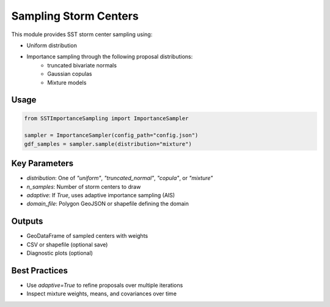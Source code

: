 Sampling Storm Centers
=======================

This module provides SST storm center sampling using:

- Uniform distribution
- Importance sampling through the following proposal distributions:
   - truncated bivariate normals
   - Gaussian copulas
   - Mixture models

Usage
-----

.. code-block:: python

   from SSTImportanceSampling import ImportanceSampler

   sampler = ImportanceSampler(config_path="config.json")
   gdf_samples = sampler.sample(distribution="mixture")

Key Parameters
--------------

- `distribution`: One of `"uniform"`, `"truncated_normal"`, `"copula"`, or `"mixture"`
- `n_samples`: Number of storm centers to draw
- `adaptive`: If `True`, uses adaptive importance sampling (AIS)
- `domain_file`: Polygon GeoJSON or shapefile defining the domain

Outputs
-------

- GeoDataFrame of sampled centers with weights
- CSV or shapefile (optional save)
- Diagnostic plots (optional)

Best Practices
--------------

- Use `adaptive=True` to refine proposals over multiple iterations
- Inspect mixture weights, means, and covariances over time

